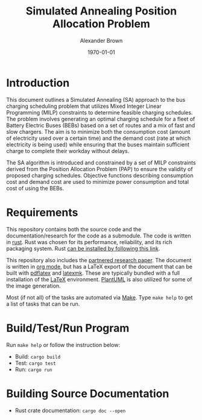 #+title: Simulated Annealing Position Allocation Problem
#+author: Alexander Brown
#+date: \today

* Introduction
:PROPERTIES:
:CUSTOM_ID: sec:introduction
:END:

This document outlines a Simulated Annealing (SA) approach to the bus charging scheduling problem that utilizes Mixed
Integer Linear Programming (MILP) constraints to determine feasible charging schedules. The problem involves generating
an optimal charging schedule for a fleet of Battery Electric Buses (BEBs) based on a set of routes and a mix of fast and
slow chargers. The aim is to minimize both the consumption cost (amount of electricity used over a certain time) and the
demand cost (rate at which electricity is being used) while ensuring that the buses maintain sufficient charge to
complete their workday without delays.

The SA algorithm is introduced and constrained by a set of MILP constraints derived from the Position Allocation Problem
(PAP) to ensure the validity of proposed charging schedules. Objective functions describing consumption cost and demand
cost are used to minimize power consumption and total cost of using the BEBs.

* Requirements
This repository contains both the source code and the documentation/research for the code as a submodule. The code is
written in [[https://www.rust-lang.org/][rust]]. Rust was chosen for its performance, reliability, and its rich packaging system. Rust [[https://www.rust-lang.org/tools/install][can be installed
by following this link]].

This repository also includes the [[https://github.com/alexb7711/sa-pap-paper][partnered research paper]]. The document is written in [[https://orgmode.org/][org mode]], but has a LaTeX export
of the document that can be built with [[https://orgmode.org/][pdflatex]] and [[https://mg.readthedocs.io/latexmk.html][latexmk]]. These are typically bundled with a full installation of the
[[https://www.latex-project.org/][LaTeX]] environment. [[https://plantuml.com/][PlantUML]] is also utilized for some of the image generation.

Most (if not all) of the tasks are automated via [[https://www.gnu.org/software/make/][Make]]. Type =make help= to get a list of tasks that can be run.

* Build/Test/Run Program
Run =make help= or follow the instruction below: 

- Build: =cargo build=
- Test: =cargo test=
- Run: =cargo run=

* Building Source Documentation
- Rust crate documentation: =cargo doc --open=
